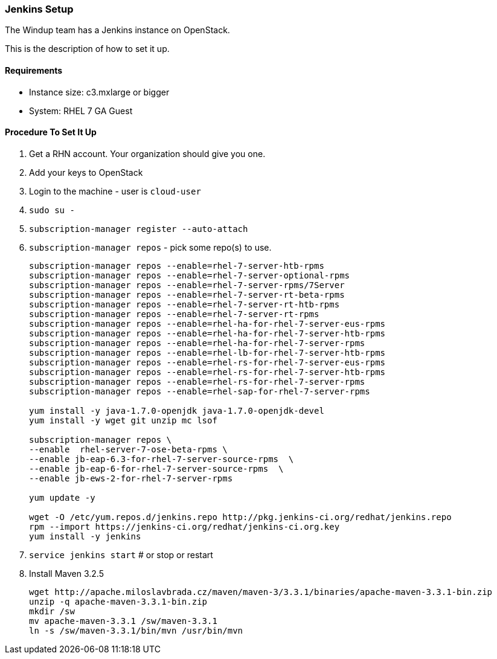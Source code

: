 :ProductName: Windup
:ProductVersion: 2.2.0-Final
:ProductDistribution: windup-distribution-2.2.0-Final
:ProductHomeVar: WINDUP_HOME 

[[Dev-Jenkins-Setup]]
=== Jenkins Setup

The {ProductName} team has a Jenkins instance on OpenStack.

This is the description of how to set it up.

==== Requirements

* Instance size: c3.mxlarge or bigger
* System: RHEL 7 GA Guest

==== Procedure To Set It Up

. Get a RHN account. Your organization should give you one.
. Add your keys to OpenStack
. Login to the machine - user is `cloud-user`
. `sudo su -`
. `subscription-manager register --auto-attach`
. `subscription-manager repos` - pick some repo(s) to use.
+
----
subscription-manager repos --enable=rhel-7-server-htb-rpms
subscription-manager repos --enable=rhel-7-server-optional-rpms
subscription-manager repos --enable=rhel-7-server-rpms/7Server
subscription-manager repos --enable=rhel-7-server-rt-beta-rpms
subscription-manager repos --enable=rhel-7-server-rt-htb-rpms
subscription-manager repos --enable=rhel-7-server-rt-rpms
subscription-manager repos --enable=rhel-ha-for-rhel-7-server-eus-rpms
subscription-manager repos --enable=rhel-ha-for-rhel-7-server-htb-rpms
subscription-manager repos --enable=rhel-ha-for-rhel-7-server-rpms
subscription-manager repos --enable=rhel-lb-for-rhel-7-server-htb-rpms
subscription-manager repos --enable=rhel-rs-for-rhel-7-server-eus-rpms
subscription-manager repos --enable=rhel-rs-for-rhel-7-server-htb-rpms
subscription-manager repos --enable=rhel-rs-for-rhel-7-server-rpms
subscription-manager repos --enable=rhel-sap-for-rhel-7-server-rpms

yum install -y java-1.7.0-openjdk java-1.7.0-openjdk-devel
yum install -y wget git unzip mc lsof

subscription-manager repos \
--enable  rhel-server-7-ose-beta-rpms \
--enable jb-eap-6.3-for-rhel-7-server-source-rpms  \
--enable jb-eap-6-for-rhel-7-server-source-rpms  \
--enable jb-ews-2-for-rhel-7-server-rpms

yum update -y

wget -O /etc/yum.repos.d/jenkins.repo http://pkg.jenkins-ci.org/redhat/jenkins.repo
rpm --import https://jenkins-ci.org/redhat/jenkins-ci.org.key
yum install -y jenkins
----

. `service jenkins start` # or stop or restart
. Install Maven 3.2.5
+
----
wget http://apache.miloslavbrada.cz/maven/maven-3/3.3.1/binaries/apache-maven-3.3.1-bin.zip
unzip -q apache-maven-3.3.1-bin.zip
mkdir /sw
mv apache-maven-3.3.1 /sw/maven-3.3.1
ln -s /sw/maven-3.3.1/bin/mvn /usr/bin/mvn
----
